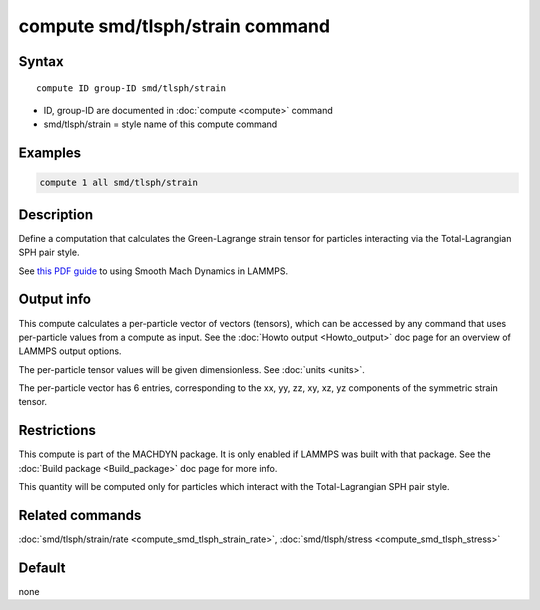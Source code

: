 .. index:: compute smd/tlsph/strain

compute smd/tlsph/strain command
================================

Syntax
""""""

.. parsed-literal::

   compute ID group-ID smd/tlsph/strain

* ID, group-ID are documented in :doc:`compute <compute>` command
* smd/tlsph/strain = style name of this compute command

Examples
""""""""

.. code-block:: LAMMPS

   compute 1 all smd/tlsph/strain

Description
"""""""""""

Define a computation that calculates the Green-Lagrange strain tensor
for particles interacting via the Total-Lagrangian SPH pair style.

See `this PDF guide <PDF/SMD_LAMMPS_userguide.pdf>`_ to using Smooth
Mach Dynamics in LAMMPS.

Output info
"""""""""""

This compute calculates a per-particle vector of vectors (tensors),
which can be accessed by any command that uses per-particle values
from a compute as input.  See the :doc:`Howto output <Howto_output>` doc
page for an overview of LAMMPS output options.

The per-particle tensor values will be given dimensionless. See
:doc:`units <units>`.

The per-particle vector has 6 entries, corresponding to the xx, yy,
zz, xy, xz, yz components of the symmetric strain tensor.

Restrictions
""""""""""""

This compute is part of the MACHDYN package.  It is only enabled if
LAMMPS was built with that package.  See the :doc:`Build package <Build_package>` doc page for more info.

This quantity will be computed only for particles which interact with
the Total-Lagrangian SPH pair style.

Related commands
""""""""""""""""

:doc:`smd/tlsph/strain/rate <compute_smd_tlsph_strain_rate>`,
:doc:`smd/tlsph/stress <compute_smd_tlsph_stress>`

Default
"""""""

none
